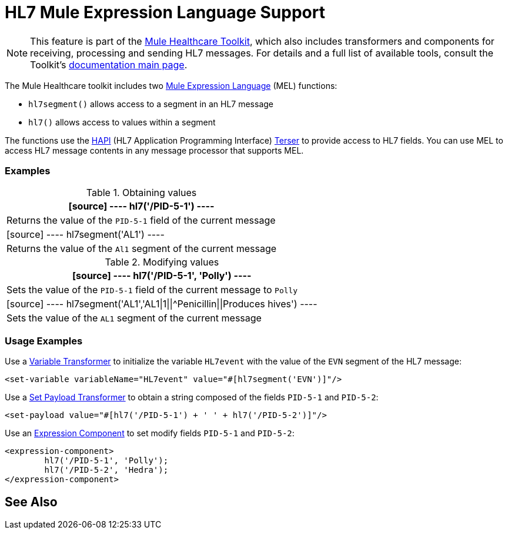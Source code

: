 = HL7 Mule Expression Language Support
:keywords: hl7, mel, mule expression language, hl7segment

[NOTE]
This feature is part of the link:/healthcare-toolkit/v/2.0[Mule Healthcare Toolkit], which also includes transformers and components for receiving, processing and sending HL7 messages. For details and a full list of available tools, consult the Toolkit's link:/healthcare-toolkit/v/2.0[documentation main page].

The Mule Healthcare toolkit includes two link:/mule-user-guide/v/3.8/mule-expression-language-mel[Mule Expression Language] (MEL) functions:

* `hl7segment()` allows access to a segment in an HL7 message
* `hl7()` allows access to values within a segment

The functions use the link:http://hl7api.sourceforge.net/[HAPI] (HL7 Application Programming Interface) link:http://hl7api.sourceforge.net/apidocs/ca/uhn/hl7v2/util/Terser.html[Terser] to provide access to HL7 fields. You can use MEL to access HL7 message contents in any message processor that supports MEL.

=== Examples

.Obtaining values
[%header%autowidth.spread]
|===
|[source]
----
hl7('/PID-5-1')
----
|Returns the value of the `PID-5-1` field of the current message
|[source]
----
hl7segment('AL1')
----
|Returns the value of the `Al1` segment of the current message
|===

.Modifying values
[%header%autowidth.spread]
|===
|[source]
----
hl7('/PID-5-1', 'Polly')
----
|Sets the value of the `PID-5-1` field of the current message to `Polly`
|[source]
----
hl7segment('AL1','AL1\|1\|\|^Penicillin\|\|Produces hives')
----
|Sets the value of the `AL1` segment of the current message
|===

=== Usage Examples

Use a link:/mule-user-guide/v/3.8/variable-transformer-reference[Variable Transformer] to initialize the variable `HL7event` with the value of the `EVN` segment of the HL7 message:

[source,xml]
----
<set-variable variableName="HL7event" value="#[hl7segment('EVN')]"/>
----

Use a link:/mule-user-guide/v/3.8/set-payload-transformer-reference[Set Payload Transformer] to obtain a string composed of the fields `PID-5-1` and `PID-5-2`:

[source,xml]
----
<set-payload value="#[hl7('/PID-5-1') + ' ' + hl7('/PID-5-2')]"/>
----

Use an link:/mule-user-guide/v/3.8/expression-component-reference[Expression Component] to set modify fields `PID-5-1` and `PID-5-2`:

[source,xml, linenums]
----
<expression-component>
        hl7('/PID-5-1', 'Polly');
        hl7('/PID-5-2', 'Hedra');
</expression-component>
----

== See Also





